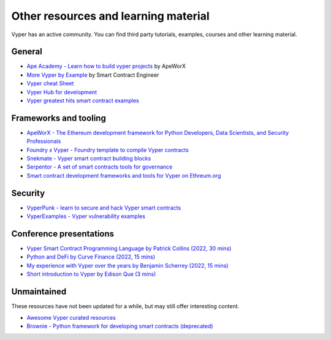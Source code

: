 .. _resources:

Other resources and learning material
#####################################

Vyper has an active community. You can find third party tutorials,
examples, courses and other learning material.

General
-------

- `Ape Academy - Learn how to build vyper projects <https://academy.apeworx.io/>`__ by ApeWorX
- `More Vyper by Example <https://vyper-by-example.org/>`__ by Smart Contract Engineer
- `Vyper cheat Sheet <https://reference.auditless.com/cheatsheet>`__
- `Vyper Hub for development <https://github.com/zcor/vyper-dev>`__
- `Vyper greatest hits smart contract examples <https://github.com/pynchmeister/vyper-greatest-hits/tree/main/contracts>`__

Frameworks and tooling
----------------------

- `ApeWorX - The Ethereum development framework for Python Developers, Data Scientists, and Security Professionals <https://www.apeworx.io/>`__
- `Foundry x Vyper - Foundry template to compile Vyper contracts <https://github.com/0xKitsune/Foundry-Vyper>`__
- `Snekmate - Vyper smart contract building blocks <https://github.com/pcaversaccio/snekmate>`__
- `Serpentor - A set of smart contracts tools for governance <https://github.com/yearn/serpentor>`__
- `Smart contract development frameworks and tools for Vyper on Ethreum.org <https://ethereum.org/en/developers/docs/programming-languages/python/>`__

Security
--------

- `VyperPunk - learn to secure and hack Vyper smart contracts <https://github.com/SupremacyTeam/VyperPunk>`__
- `VyperExamples - Vyper vulnerability examples <https://www.vyperexamples.com/reentrancy>`__

Conference presentations
------------------------

- `Vyper Smart Contract Programming Language by Patrick Collins (2022, 30 mins) <https://www.youtube.com/watch?v=b-sOMNF9quo&t=1444s>`__
- `Python and DeFi by Curve Finance (2022, 15 mins) <https://www.youtube.com/watch?v=4HOU3z0LoDg>`__
- `My experience with Vyper over the years by Benjamin Scherrey (2022, 15 mins) <https://www.youtube.com/watch?v=_j7qF_GlyWE>`__
- `Short introduction to Vyper by Edison Que (3 mins) <https://www.youtube.com/watch?v=dXqln-keyHw&t=4s>`__

Unmaintained
------------

These resources have not been updated for a while, but may still offer interesting content.

- `Awesome Vyper curated resources <https://github.com/spadebuilders/awesome-vyper>`__
- `Brownie - Python framework for developing smart contracts (deprecated) <https://eth-brownie.readthedocs.io/en/stable/>`__
